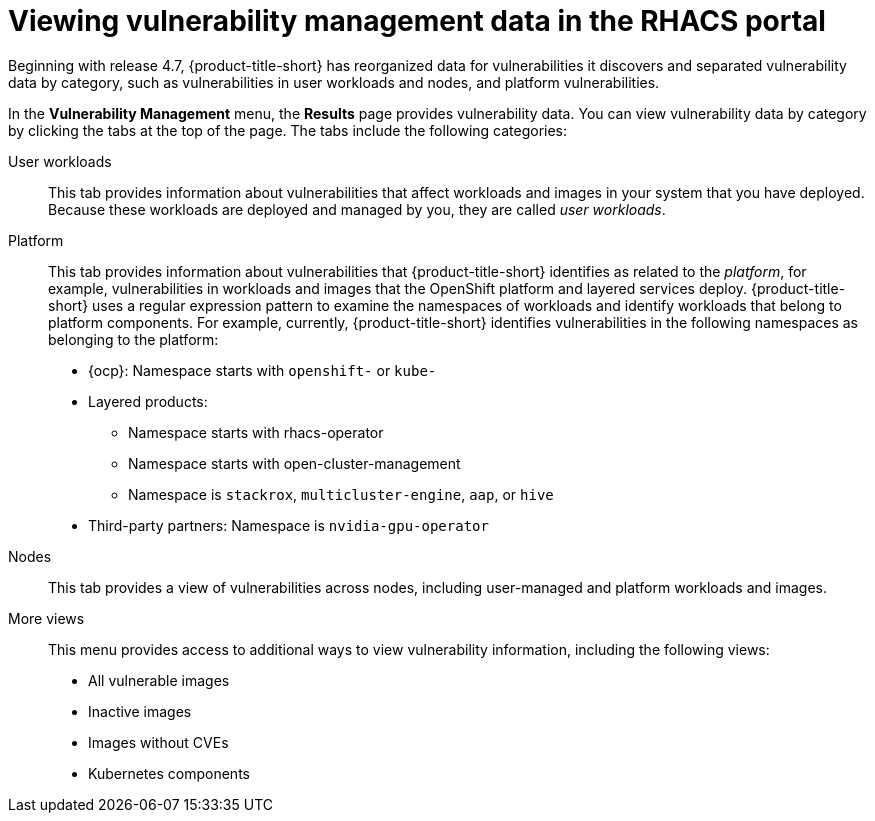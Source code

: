// Module included in the following assemblies:
//
// * operating/manage-vulnerabilities/common-vuln-management-tasks.adoc

:_mod-docs-content-type: PROCEDURE
[id="vuln-management-components-portal_{context}"]
= Viewing vulnerability management data in the RHACS portal

[role="_abstract"]

Beginning with release 4.7, {product-title-short} has reorganized data for vulnerabilities it discovers and separated vulnerability data by category, such as vulnerabilities in user workloads and nodes, and platform vulnerabilities.

In the *Vulnerability Management* menu, the *Results* page provides vulnerability data. You can view vulnerability data by category by clicking the tabs at the top of the page. The tabs include the following categories:

User workloads:: This tab provides information about vulnerabilities that affect workloads and images in your system that you have deployed. Because these workloads are deployed and managed by you, they are called _user workloads_.

Platform:: This tab provides information about vulnerabilities that {product-title-short} identifies as related to the _platform_, for example, vulnerabilities in workloads and images that the OpenShift platform and layered services deploy. {product-title-short} uses a regular expression pattern to examine the namespaces of workloads and identify workloads that belong to platform components. For example, currently, {product-title-short} identifies vulnerabilities in the following namespaces as belonging to the platform:
* {ocp}: Namespace starts with `openshift-` or `kube-`
* Layered products:
** Namespace starts with rhacs-operator
** Namespace starts with open-cluster-management
** Namespace is `stackrox`, `multicluster-engine`, `aap`, or `hive`
* Third-party partners: Namespace is `nvidia-gpu-operator`

Nodes:: This tab provides a view of vulnerabilities across nodes, including user-managed and platform workloads and images.

More views:: This menu provides access to additional ways to view vulnerability information, including the following views:

* All vulnerable images
* Inactive images
* Images without CVEs
* Kubernetes components
